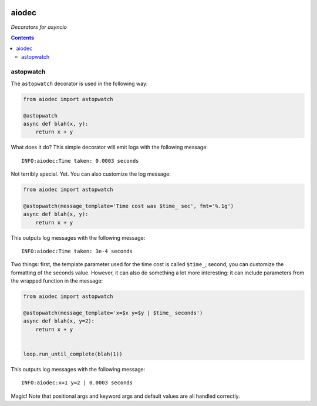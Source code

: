 .. image:: https://img.shields.io/badge/stdlib--only-yes-green.svg
    :target: https://img.shields.io/badge/stdlib--only-yes-green.svg

.. image:: https://travis-ci.org/cjrh/aiodec.svg?branch=master
    :target: https://travis-ci.org/cjrh/aiodecaiodec

.. image:: https://coveralls.io/repos/github/cjrh/aiodec/badge.svg?branch=master
    :target: https://coveralls.io/github/cjrh/aiodec?branch=master

.. image:: https://img.shields.io/pypi/pyversions/aiodec.svg
    :target: https://pypi.python.org/pypi/aiodec

.. image:: https://img.shields.io/github/tag/cjrh/aiodec.svg
    :target: https://img.shields.io/github/tag/cjrh/aiodec.svg

.. image:: https://img.shields.io/badge/install-pip%20install%20aiodec-ff69b4.svg
    :target: https://img.shields.io/badge/install-pip%20install%20aiodec-ff69b4.svg

.. image:: https://img.shields.io/pypi/v/aiodec.svg
    :target: https://img.shields.io/pypi/v/aiodec.svg

.. image:: https://img.shields.io/badge/calver-YYYY.MM.MINOR-22bfda.svg
    :target: http://calver.org/

aiodec
======

*Decorators for asyncio*

.. contents::

astopwatch
----------

The ``astopwatch`` decorator is used in the following way:

.. code-block:: python

    from aiodec import astopwatch

    @astopwatch
    async def blah(x, y):
        return x + y

What does it do? This simple decorator will emit logs with the following message::

    INFO:aiodec:Time taken: 0.0003 seconds


Not terribly special. Yet. You can also customize the log message:

.. code-block:: python

    from aiodec import astopwatch

    @astopwatch(message_template='Time cost was $time_ sec', fmt='%.1g')
    async def blah(x, y):
        return x + y

This outputs log messages with the following message::

    INFO:aiodec:Time taken: 3e-4 seconds


Two things: first, the template parameter used for the time cost is called
``$time_``; second, you can customize the formatting of the seconds value.
However, it can also do something a lot more interesting: it can include
parameters from the wrapped function in the message:

.. code-block:: python

    from aiodec import astopwatch

    @astopwatch(message_template='x=$x y=$y | $time_ seconds')
    async def blah(x, y=2):
        return x + y


    loop.run_until_complete(blah(1))

This outputs log messages with the following message::

    INFO:aiodec:x=1 y=2 | 0.0003 seconds


Magic! Note that positional args and keyword args and default values
are all handled correctly.
